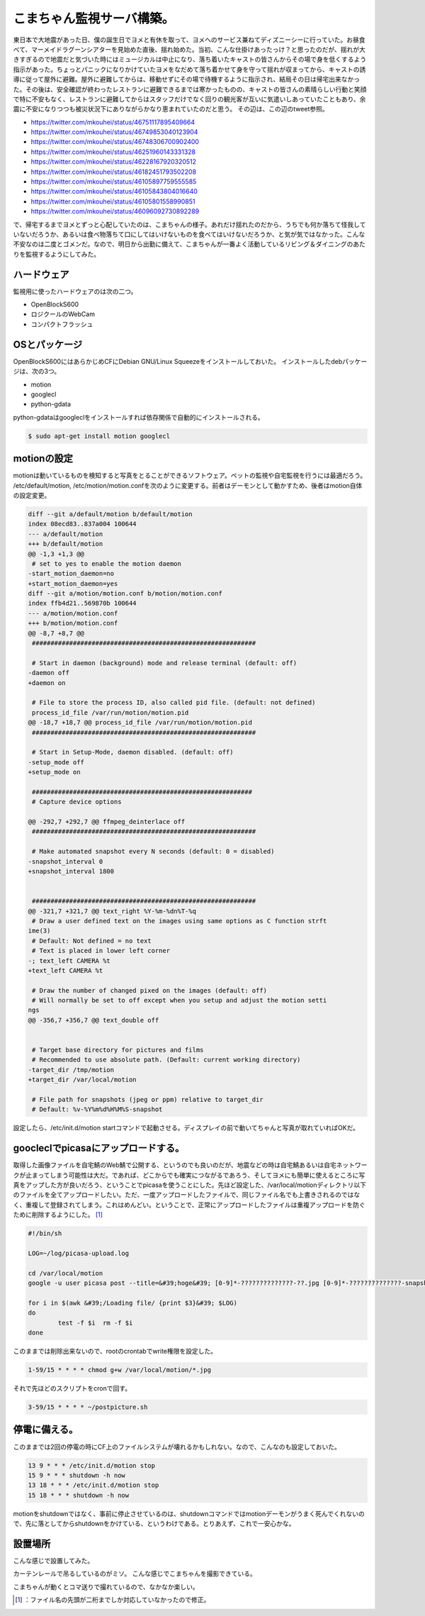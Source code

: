 ﻿こまちゃん監視サーバ構築。
##########################


東日本で大地震があった日、僕の誕生日でヨメと有休を取って、ヨメへのサービス兼ねてディズニーシーに行っていた。お昼食べて、マーメイドラグーンシアターを見始めた直後、揺れ始めた。当初、こんな仕掛けあったっけ？と思ったのだが、揺れが大きすぎるので地震だと気づいた時にはミュージカルは中止になり、落ち着いたキャストの皆さんからその場で身を低くするよう指示があった。ちょっとパニックになりかけていたヨメをなだめて落ち着かせて身を守って揺れが収まってから、キャストの誘導に従って屋外に避難。屋外に避難してからは、移動せずにその場で待機するように指示され、結局その日は帰宅出来なかった。その後は、安全確認が終わったレストランに避難できるまでは寒かったものの、キャストの皆さんの素晴らしい行動と笑顔で特に不安もなく、レストランに避難してからはスタッフだけでなく回りの観光客が互いに気遣いしあっていたこともあり、余震に不安になりつつも被災状況下にありながらかなり恵まれていたのだと思う。
その辺は、この辺のtweet参照。

* https://twitter.com/mkouhei/status/46751117895409664
* https://twitter.com/mkouhei/status/46749853040123904
* https://twitter.com/mkouhei/status/46748306700902400
* https://twitter.com/mkouhei/status/46251960143331328
* https://twitter.com/mkouhei/status/46228167920320512
* https://twitter.com/mkouhei/status/46182451793502208
* https://twitter.com/mkouhei/status/46105897759555585
* https://twitter.com/mkouhei/status/46105843804016640
* https://twitter.com/mkouhei/status/46105801558990851
* https://twitter.com/mkouhei/status/46096092730892289

で、帰宅するまでヨメとずっと心配していたのは、こまちゃんの様子。あれだけ揺れたのだから、うちでも何か落ちて怪我していないだろうか、あるいは食べ物落ちて口にしてはいけないものを食べてはいけないだろうか、と気が気ではなかった。こんな不安なのは二度とゴメンだ。なので、明日から出勤に備えて、こまちゃんが一番よく活動しているリビング＆ダイニングのあたりを監視するようにしてみた。

ハードウェア
********************************


監視用に使ったハードウェアのは次の二つ。

* OpenBlockS600
* ロジクールのWebCam
* コンパクトフラッシュ


OSとパッケージ
************************************


OpenBlockS600にはあらかじめCFにDebian GNU/Linux Squeezeをインストールしておいた。
インストールしたdebパッケージは、次の3つ。


* motion
* googlecl
* python-gdata


python-gdataはgoogleclをインストールすれば依存関係で自動的にインストールされる。

.. code-block:: none

   $ sudo apt-get install motion googlecl



motionの設定
**************************


motionは動いているものを検知すると写真をとることができるソフトウェア。ペットの監視や自宅監視を行うには最適だろう。
/etc/default/motion, /etc/motion/motion.confを次のように変更する。前者はデーモンとして動かすため、後者はmotion自体の設定変更。

.. code-block:: none

   diff --git a/default/motion b/default/motion
   index 08ecd83..837a004 100644
   --- a/default/motion
   +++ b/default/motion
   @@ -1,3 +1,3 @@
    # set to yes to enable the motion daemon
   -start_motion_daemon=no
   +start_motion_daemon=yes
   diff --git a/motion/motion.conf b/motion/motion.conf
   index ffb4d21..569870b 100644
   --- a/motion/motion.conf
   +++ b/motion/motion.conf
   @@ -8,7 +8,7 @@
    ############################################################
    
    # Start in daemon (background) mode and release terminal (default: off)
   -daemon off
   +daemon on
    
    # File to store the process ID, also called pid file. (default: not defined)
    process_id_file /var/run/motion/motion.pid 
   @@ -18,7 +18,7 @@ process_id_file /var/run/motion/motion.pid
    ############################################################
    
    # Start in Setup-Mode, daemon disabled. (default: off)
   -setup_mode off
   +setup_mode on
    
    ###########################################################
    # Capture device options
   
   @@ -292,7 +292,7 @@ ffmpeg_deinterlace off
    ############################################################
    
    # Make automated snapshot every N seconds (default: 0 = disabled)
   -snapshot_interval 0
   +snapshot_interval 1800
    
    
    ############################################################
   @@ -321,7 +321,7 @@ text_right %Y-%m-%dn%T-%q
    # Draw a user defined text on the images using same options as C function strft
   ime(3)
    # Default: Not defined = no text
    # Text is placed in lower left corner
   -; text_left CAMERA %t
   +text_left CAMERA %t
    
    # Draw the number of changed pixed on the images (default: off)
    # Will normally be set to off except when you setup and adjust the motion setti
   ngs
   @@ -356,7 +356,7 @@ text_double off
    
   
    # Target base directory for pictures and films
    # Recommended to use absolute path. (Default: current working directory)
   -target_dir /tmp/motion
   +target_dir /var/local/motion
    
    # File path for snapshots (jpeg or ppm) relative to target_dir
    # Default: %v-%Y%m%d%H%M%S-snapshot


設定したら、/etc/init.d/motion startコマンドで起動させる。ディスプレイの前で動いてちゃんと写真が取れていればOKだ。

goocleclでpicasaにアップロードする。
******************************************************************************************


取得した画像ファイルを自宅鯖のWeb鯖で公開する、というのでも良いのだが、地震などの時は自宅鯖あるいは自宅ネットワークが止まってしまう可能性は大だ。であれば、どこからでも確実につながるであろう、そしてヨメにも簡単に使えるところに写真をアップした方が良いだろう、ということでpicasaを使うことにした。先ほど設定した、/var/local/motionディレクトリ以下のファイルを全てアップロードしたい。ただ、一度アップロードしたファイルで、同じファイル名でも上書きされるのではなく、重複して登録されてしまう。これはめんどい。ということで、正常にアップロードしたファイルは重複アップロードを防ぐために削除するようにした。 [#]_ 

.. code-block:: none

   #!/bin/sh
   
   LOG=~/log/picasa-upload.log
   
   cd /var/local/motion
   google -u user picasa post --title=&#39;hoge&#39; [0-9]*-??????????????-??.jpg [0-9]*-??????????????-snapshot.jpg  $LOG 21
   
   for i in $(awk &#39;/Loading file/ {print $3}&#39; $LOG)
   do
           test -f $i  rm -f $i
   done


このままでは削除出来ないので、rootのcrontabでwrite権限を設定した。

.. code-block:: none

   1-59/15 * * * * chmod g+w /var/local/motion/*.jpg


それで先ほどのスクリプトをcronで回す。

.. code-block:: none

   3-59/15 * * * * ~/postpicture.sh



停電に備える。
**************************************


このままでは2回の停電の時にCF上のファイルシステムが壊れるかもしれない。なので、こんなのも設定しておいた。

.. code-block:: none

   13 9 * * * /etc/init.d/motion stop
   15 9 * * * shutdown -h now
   13 18 * * * /etc/init.d/motion stop
   15 18 * * * shutdown -h now


motionをshutdownではなく、事前に停止させているのは、shutdownコマンドではmotionデーモンがうまく死んでくれないので、先に落としてからshutdownをかけている、というわけである。とりあえず、これで一安心かな。

設置場所
********************


こんな感じで設置してみた。

.. image:: http://cdn-ak.f.st-hatena.com/images/fotolife/m/mkouhei/20110314/20110314112640.jpg
   :alt: f:id:mkouhei:20110314112640j:image


.. image:: http://cdn-ak.f.st-hatena.com/images/fotolife/m/mkouhei/20110314/20110314112703.jpg
   :alt: f:id:mkouhei:20110314112703j:image

カーテンレールで吊るしているのがミソ。
こんな感じでこまちゃんを撮影できている。

.. image:: http://cdn-ak.f.st-hatena.com/images/fotolife/m/mkouhei/20110314/20110314115654.jpg
   :alt: f:id:mkouhei:20110314115654j:image

こまちゃんが動くとコマ送りで撮れているので、なかなか楽しい。



.. [#] ：ファイル名の先頭が二桁までしか対応していなかったので修正。



.. author:: mkouhei
.. categories:: Debian, computer, gadget, 
.. tags::
.. comments::



